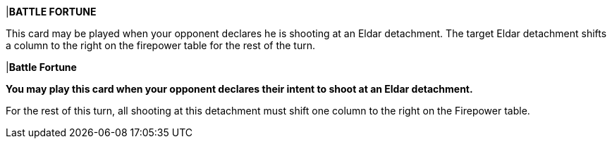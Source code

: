 |*BATTLE FORTUNE*

This card may be played when your opponent declares he is shooting at an Eldar detachment.
The target Eldar detachment shifts a column to the right on the firepower table for the rest of the turn.

|*Battle Fortune*

*You may play this card when your opponent declares their intent to shoot at an Eldar detachment.*

For the rest of this turn, all shooting at this detachment must shift one column to the right on the Firepower table.